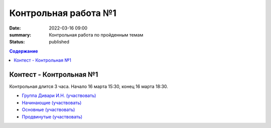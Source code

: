 Контрольная работа №1
#####################

:date: 2022-03-16 09:00
:summary: Контрольная работа по пройденным темам
:status: published

.. default-role:: code
.. contents:: Содержание

Контест - Контрольная №1
========================

Контрольная длится 3 часа.
Начало 16 марта 15:30, конец 16 марта 18:30.

- `Группа Дивари И.Н. (участвовать) <http://judge2.vdi.mipt.ru/cgi-bin/new-client?contest_id=94274>`_
- `Начинающие (участвовать) <http://judge2.vdi.mipt.ru/cgi-bin/new-client?contest_id=94254>`_
- `Основные (участвовать) <http://judge2.vdi.mipt.ru/cgi-bin/new-client?contest_id=94255>`_
- `Продвинутые (участвовать) <http://judge2.vdi.mipt.ru/cgi-bin/new-client?contest_id=94256>`_
